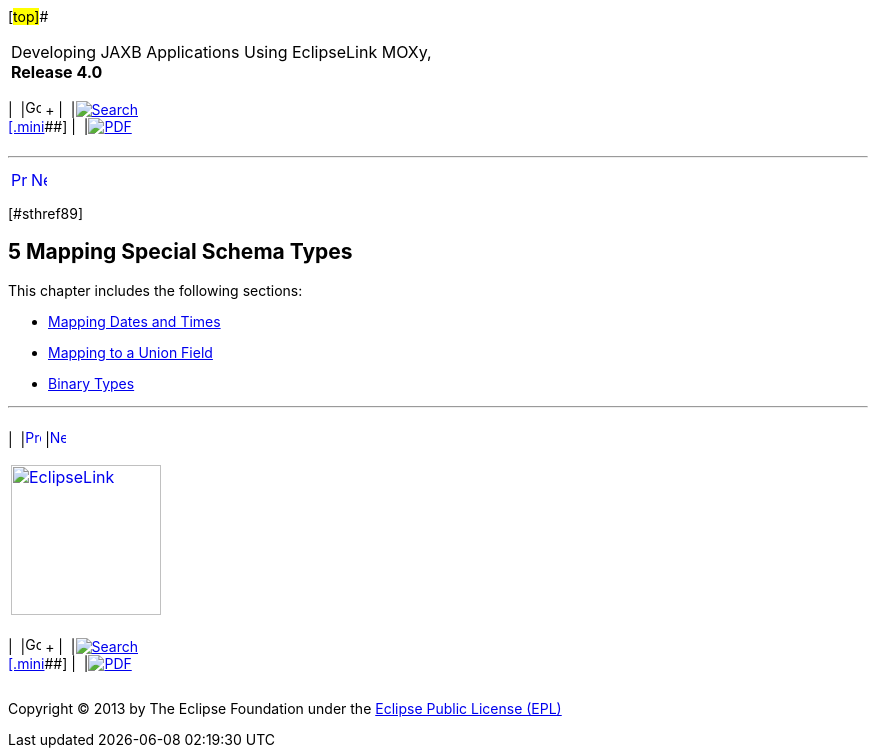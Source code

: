 [[cse]][#top]##

[width="100%",cols="<50%,>50%",]
|===
a|
Developing JAXB Applications Using EclipseLink MOXy, *Release 4.0* +

a|
[width="99%",cols="20%,^16%,16%,^16%,16%,^16%",]
|===
|  |image:../../dcommon/images/contents.png[Go To Table Of
Contents,width=16,height=16] + | 
|link:../../[image:../../dcommon/images/search.png[Search] +
[.mini]##] | 
|link:../eclipselink_moxy.pdf[image:../../dcommon/images/pdf_icon.png[PDF]]
|===

|===

'''''

[cols="^,^,",]
|===
|link:simple_values004.htm[image:../../dcommon/images/larrow.png[Previous,width=16,height=16]]
|link:special_schema_types001.htm[image:../../dcommon/images/rarrow.png[Next,width=16,height=16]]
| 
|===

[#TLJAX291]## [#sthref89]##

== [.secnum]#5# Mapping Special Schema Types

This chapter includes the following sections:

* link:special_schema_types001.htm#BABFCBCF[Mapping Dates and Times]
* link:special_schema_types002.htm#BABFFEHF[Mapping to a Union Field]
* link:special_schema_types003.htm#BABHFHFG[Binary Types]

'''''

[width="66%",cols="50%,^,>50%",]
|===
a|
[width="96%",cols=",^50%,^50%",]
|===
| 
|link:simple_values004.htm[image:../../dcommon/images/larrow.png[Previous,width=16,height=16]]
|link:special_schema_types001.htm[image:../../dcommon/images/rarrow.png[Next,width=16,height=16]]
|===

|http://www.eclipse.org/eclipselink/[image:../../dcommon/images/ellogo.png[EclipseLink,width=150]] +
a|
[width="99%",cols="20%,^16%,16%,^16%,16%,^16%",]
|===
|  |image:../../dcommon/images/contents.png[Go To Table Of
Contents,width=16,height=16] + | 
|link:../../[image:../../dcommon/images/search.png[Search] +
[.mini]##] | 
|link:../eclipselink_moxy.pdf[image:../../dcommon/images/pdf_icon.png[PDF]]
|===

|===

[[copyright]]
Copyright © 2013 by The Eclipse Foundation under the
http://www.eclipse.org/org/documents/epl-v10.php[Eclipse Public License
(EPL)] +
